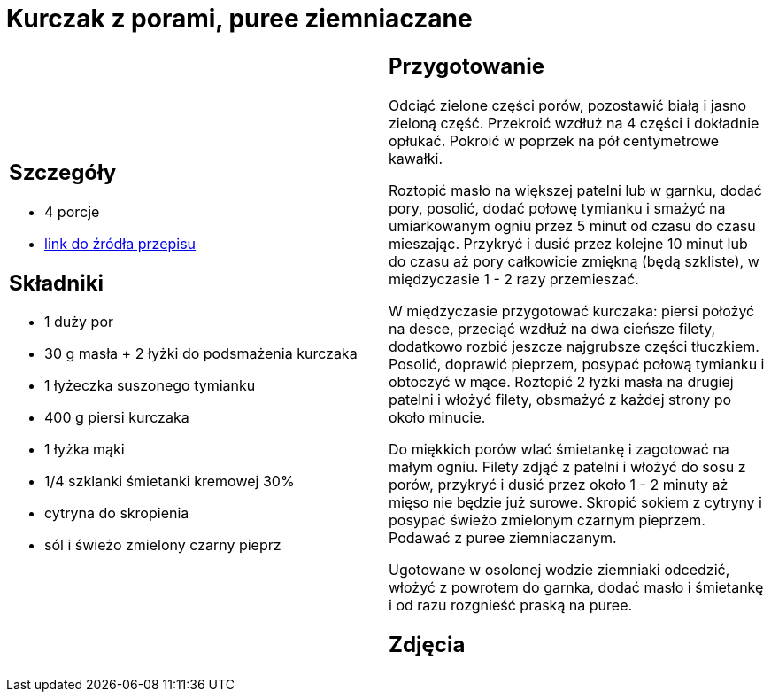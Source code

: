 = Kurczak z porami, puree ziemniaczane

[cols=".<a,.<a"]
[frame=none]
[grid=none]
|===
|
== Szczegóły
* 4 porcje
* https://www.kwestiasmaku.com/zielony_srodek/pory/kurczak_z_porami_ziemniakami/przepis.html[link do źródła przepisu]

== Składniki
* 1 duży por
* 30 g masła + 2 łyżki do podsmażenia kurczaka
* 1 łyżeczka suszonego tymianku
* 400 g piersi kurczaka
* 1 łyżka mąki
* 1/4 szklanki śmietanki kremowej 30%
* cytryna do skropienia
* sól i świeżo zmielony czarny pieprz

|
== Przygotowanie
Odciąć zielone części porów, pozostawić białą i jasno zieloną część. Przekroić wzdłuż na 4 części i dokładnie opłukać. Pokroić w poprzek na pół centymetrowe kawałki.

Roztopić masło na większej patelni lub w garnku, dodać pory, posolić, dodać połowę tymianku i smażyć na umiarkowanym ogniu przez 5 minut od czasu do czasu mieszając. Przykryć i dusić przez kolejne 10 minut lub do czasu aż pory całkowicie zmiękną (będą szkliste), w międzyczasie 1 - 2 razy przemieszać.

W międzyczasie przygotować kurczaka: piersi położyć na desce, przeciąć wzdłuż na dwa cieńsze filety, dodatkowo rozbić jeszcze najgrubsze części tłuczkiem. Posolić, doprawić pieprzem, posypać połową tymianku i obtoczyć w mące. Roztopić 2 łyżki masła na drugiej patelni i włożyć filety, obsmażyć z każdej strony po około minucie.

Do miękkich porów wlać śmietankę i zagotować na małym ogniu. Filety zdjąć z patelni i włożyć do sosu z porów, przykryć i dusić przez około 1 - 2 minuty aż mięso nie będzie już surowe. Skropić sokiem z cytryny i posypać świeżo zmielonym czarnym pieprzem. Podawać z puree ziemniaczanym.

Ugotowane w osolonej wodzie ziemniaki odcedzić, włożyć z powrotem do garnka, dodać masło i śmietankę i od razu rozgnieść praską na puree.

== Zdjęcia
|===
